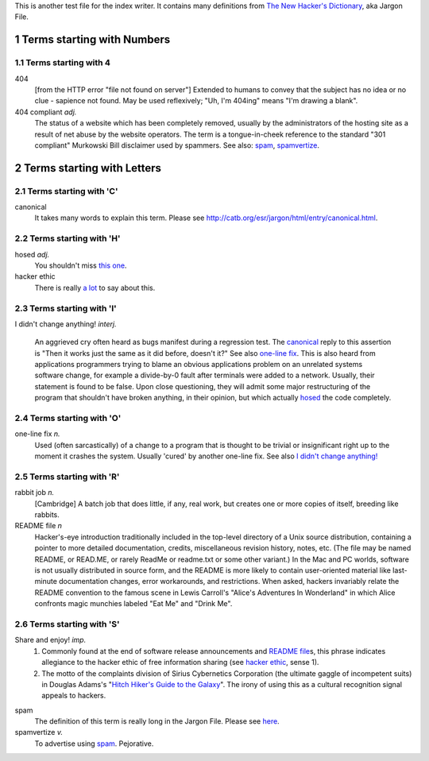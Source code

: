 .. sectnum::

This is another test file for the index writer. It contains many definitions
from `The New Hacker's Dictionary <http://catb.org/esr/jargon/html/>`_, aka
Jargon File.

Terms starting with Numbers
============================

Terms starting with 4
---------------------

_`404` 
  [from the HTTP error "file not found on server"] Extended to humans
  to convey that the subject has no idea or no clue - sapience not
  found. May be used reflexively; "Uh, I'm 404ing" means "I'm drawing a
  blank".


_`404 compliant` *adj.*
  The status of a website which has been completely removed, usually
  by the administrators of the hosting site as a result of net abuse by
  the website operators. The term is a tongue-in-cheek reference to the
  standard "301 compliant" Murkowski Bill disclaimer used by
  spammers. See also: `spam`_, `spamvertize`_.



Terms starting with Letters
============================

Terms starting with 'C'
-----------------------

_`canonical`
  It takes many words to explain this term. Please
  see http://catb.org/esr/jargon/html/entry/canonical.html.


Terms starting with 'H'
-----------------------

_`hosed` *adj.*
  You shouldn't miss `this one 
  <http://catb.org/esr/jargon/html/entry/hosed.html>`_.

_`hacker ethic`
  There is really `a lot 
  <http://catb.org/esr/jargon/html/entry/hacker-ethic.html>`_ to say about this.

Terms starting with 'I'
-----------------------

_`I didn't change anything!` *interj.*

  An aggrieved cry often heard as bugs manifest during a regression
  test. The `canonical`_ reply to this assertion is "Then it works just
  the same as it did before, doesn't it?" See also `one-line fix`_. This
  is also heard from applications programmers trying to blame an
  obvious applications problem on an unrelated systems software
  change, for example a divide-by-0 fault after terminals were added
  to a network. Usually, their statement is found to be false. Upon
  close questioning, they will admit some major restructuring of the
  program that shouldn't have broken anything, in their opinion, but
  which actually `hosed`_ the code completely.

Terms starting with 'O'
-----------------------

_`one-line fix` *n.*
  Used (often sarcastically) of a change to a program that is thought
  to be trivial or insignificant right up to the moment it crashes the
  system. Usually 'cured' by another one-line fix. See also `I didn't
  change anything!`_

Terms starting with 'R'
-----------------------

_`rabbit job` *n.*
  [Cambridge] A batch job that does little, if any, real work, but
  creates one or more copies of itself, breeding like rabbits.

_`README file` *n*
  Hacker's-eye introduction traditionally included in the top-level
  directory of a Unix source distribution, containing a pointer to
  more detailed documentation, credits, miscellaneous revision
  history, notes, etc. (The file may be named README, or READ.ME, or
  rarely ReadMe or readme.txt or some other variant.) In the Mac and
  PC worlds, software is not usually distributed in source form, and
  the README is more likely to contain user-oriented material like
  last-minute documentation changes, error workarounds, and
  restrictions. When asked, hackers invariably relate the README
  convention to the famous scene in Lewis Carroll's "Alice's
  Adventures In Wonderland" in which Alice confronts magic munchies
  labeled "Eat Me" and "Drink Me".


Terms starting with 'S'
-----------------------

_`Share and enjoy!` *imp.*
  1. Commonly found at the end of software release announcements and `README
     file`_\ s, this phrase indicates allegiance to the hacker ethic of free 
     information sharing (see `hacker ethic`_, sense 1). 
  2. The motto of the complaints division of Sirius Cybernetics Corporation 
     (the ultimate gaggle of incompetent suits) in Douglas Adams's "`Hitch
     Hiker's Guide to the Galaxy`__". The irony of using this as a cultural 
     recognition signal appeals to hackers. 

__ http://www.amazon.com/exec/obidos/tg/detail/-/0345391802/qid=1047055000/sr=2-2/102-4639399-8916123?v=glance&s=books


_`spam`
  The definition of this term is really long in the Jargon File. Please 
  see `here <http://catb.org/esr/jargon/html/entry/spam.html>`_.

_`spamvertize` *v.*
  To advertise using `spam`_. Pejorative. 



